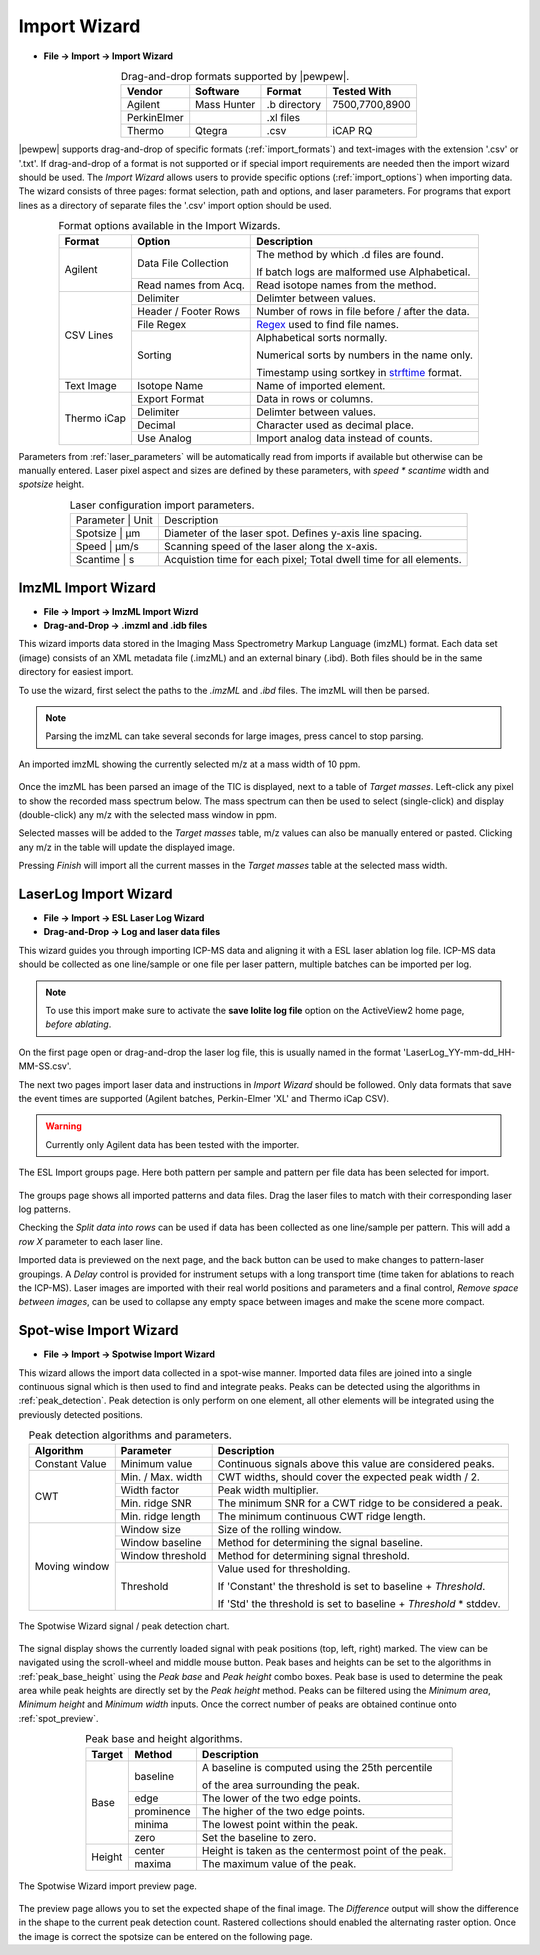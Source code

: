 Import Wizard
=============
.. index:: Import Wizard

* **File -> Import -> Import Wizard**

.. table::  Drag-and-drop formats supported by |pewpew|.
    :align: center
    :name: import_formats

    +-------------+-------------+--------------+----------------+
    | Vendor      | Software    | Format       | Tested With    |
    +=============+=============+==============+================+
    | Agilent     | Mass Hunter | .b directory | 7500,7700,8900 |
    +-------------+-------------+--------------+----------------+
    | PerkinElmer |             | .xl files    |                |
    +-------------+-------------+--------------+----------------+
    | Thermo      | Qtegra      | .csv         | iCAP RQ        |
    +-------------+-------------+--------------+----------------+

|pewpew| supports drag-and-drop of specific formats (:ref:`import_formats`) and text-images with the extension '.csv' or '.txt'.
If drag-and-drop of a format is not supported or if special import requirements are needed then the import wizard should be used.
The `Import Wizard` allows users to provide specific options (:ref:`import_options`) when importing data.
The wizard consists of three pages:
format selection, path and options, and laser parameters.
For programs that export lines as a directory of separate files the '.csv' import option should be used.

.. _Kriss-Kross: https://doi.org/10.1021/acs.analchem.9b02380
.. _Regex: https://docs.python.org/3.3/howto/regex.html
.. _strftime: https://manpages.debian.org/buster/manpages-dev/strftime.3.en.html


.. table:: Format options available in the Import Wizards.
   :align: center
   :name: import_options

   +-------------+----------------------+-------------------------------------------------+
   | Format      | Option               | Description                                     |
   +=============+======================+=================================================+
   | Agilent     | Data File Collection | The method by which .d files are found.         |
   |             |                      |                                                 |
   |             |                      | If batch logs are malformed use Alphabetical.   |
   +             +----------------------+-------------------------------------------------+
   |             | Read names from Acq. | Read isotope names from the method.             |
   +-------------+----------------------+-------------------------------------------------+
   | CSV Lines   | Delimiter            | Delimter between values.                        |
   +             +----------------------+-------------------------------------------------+
   |             | Header / Footer Rows | Number of rows in file before / after the data. |
   +             +----------------------+-------------------------------------------------+
   |             | File Regex           | Regex_ used to find file names.                 |
   +             +----------------------+-------------------------------------------------+
   |             | Sorting              | Alphabetical sorts normally.                    |
   |             |                      |                                                 |
   |             |                      | Numerical sorts by numbers in the name only.    |
   |             |                      |                                                 |
   |             |                      | Timestamp using sortkey in strftime_ format.    |
   +-------------+----------------------+-------------------------------------------------+
   | Text Image  | Isotope Name         | Name of imported element.                       |
   +-------------+----------------------+-------------------------------------------------+
   | Thermo iCap | Export Format        | Data in rows or columns.                        |
   +             +----------------------+-------------------------------------------------+
   |             | Delimiter            |  Delimter between values.                       |
   +             +----------------------+-------------------------------------------------+
   |             | Decimal              | Character used as decimal place.                |
   +             +----------------------+-------------------------------------------------+
   |             | Use Analog           | Import analog data instead of counts.           |
   +-------------+----------------------+-------------------------------------------------+

Parameters from :ref:`laser_parameters` will be automatically read from imports if available but otherwise can be manually entered. Laser pixel aspect and sizes are defined by these parameters, with `speed * scantime` width and `spotsize` height.

.. table:: Laser configuration import parameters.
   :align: center
   :name: laser_parameters

   +----------+-------+--------------------------------------------------------------------+
   | Parameter | Unit | Description                                                        |
   +----------+-------+--------------------------------------------------------------------+
   | Spotsize  | μm   | Diameter of the laser spot. Defines y-axis line spacing.           |
   +----------+-------+--------------------------------------------------------------------+
   | Speed     | μm/s | Scanning speed of the laser along the x-axis.                      |
   +----------+-------+--------------------------------------------------------------------+
   | Scantime  | s    | Acquistion time for each pixel; Total dwell time for all elements. |
   +----------+-------+--------------------------------------------------------------------+

ImzML Import Wizard
-------------------
.. index:: ImzML Import Wizard

* **File -> Import -> ImzML Import Wizrd**
* **Drag-and-Drop -> .imzml and .idb files**

This wizard imports data stored in the Imaging Mass Spectrometry Markup Language (imzML) format.
Each data set (image) consists of an XML metadata file (.imzML) and an external binary (.ibd).
Both files should be in the same directory for easiest import.

To use the wizard, first select the paths to the `.imzML` and `.ibd` files.
The imzML will then be parsed.

.. note::
    Parsing the imzML can take several seconds for large images, press cancel to stop parsing.

.. figure:: ../images/dialog_imzml_import.png
    :width: 480px
    :align: center
    :name: imzml_page

    An imported imzML showing the currently selected m/z at a mass width of 10 ppm.

Once the imzML has been parsed an image of the TIC is displayed, next to a table of *Target masses*.
Left-click any pixel to show the recorded mass spectrum below.
The mass spectrum can then be used to select (single-click) and display (double-click) any m/z with the selected mass window in ppm.

Selected masses will be added to the *Target masses* table, m/z values can also be manually entered or pasted.
Clicking any m/z in the table will update the displayed image.

Pressing *Finish* will import all the current masses in the *Target masses* table at the selected mass width.

LaserLog Import Wizard
-----------------------
.. index:: LaserLog Import Wizard

* **File -> Import -> ESL Laser Log Wizard**
* **Drag-and-Drop -> Log and laser data files**

This wizard guides you through importing ICP-MS data and aligning it with a ESL laser ablation log file.
ICP-MS data should be collected as one line/sample or one file per laser pattern, multiple batches can be imported per log.

.. note::
    To use this import make sure to activate the **save Iolite log file** option on the ActiveView2 home page, *before ablating*. 

On the first page open or drag-and-drop the laser log file, this is usually named in the format 'LaserLog_YY-mm-dd_HH-MM-SS.csv'.

The next two pages import laser data and instructions in `Import Wizard` should be followed.
Only data formats that save the event times are supported (Agilent batches, Perkin-Elmer 'XL' and Thermo iCap CSV).

.. warning:: 
    Currently only Agilent data has been tested with the importer.

.. figure:: ../images/dialog_nwi_import.png
    :width: 480px
    :align: center
    :name: nwi_laser_group

    The ESL Import groups page. Here both pattern per sample and pattern per file data has been selected for import.

The groups page shows all imported patterns and data files.
Drag the laser files to match with their corresponding laser log patterns.

Checking the *Split data into rows* can be used if data has been collected as one line/sample per pattern.
This will add a *row X* parameter to each laser line.

Imported data is previewed on the next page, and the back button can be used to make changes to pattern-laser groupings.
A *Delay* control is provided for instrument setups with a long transport time (time taken for ablations to reach the ICP-MS).
Laser images are imported with their real world positions and parameters and a final control,
*Remove space between images*, can be used to collapse any empty space between images and make the scene more compact.


Spot-wise Import Wizard
-----------------------
.. index:: Spot-wise Import Wizard

* **File -> Import -> Spotwise Import Wizard**

This wizard allows the import data collected in a spot-wise manner.
Imported data files are joined into a single continuous signal which is then used to find
and integrate peaks. Peaks can be detected using the algorithms in :ref:`peak_detection`.
Peak detection is only perform on one element, all other elements will be integrated using the previously detected positions.


.. table:: Peak detection algorithms and parameters.
   :align: center
   :name: peak_detection

   +----------------+-------------------+-------------------------------------------------------------------+
   | Algorithm      | Parameter         | Description                                                       |
   +================+===================+===================================================================+
   | Constant Value | Minimum value     | Continuous signals above this value are considered peaks.         |
   +----------------+-------------------+-------------------------------------------------------------------+
   | CWT            | Min. / Max. width | CWT widths, should cover the expected peak width / 2.             |
   +                +-------------------+-------------------------------------------------------------------+
   |                | Width factor      | Peak width multiplier.                                            |
   +                +-------------------+-------------------------------------------------------------------+
   |                | Min. ridge SNR    | The minimum SNR for a CWT ridge to be considered a peak.          |
   +                +-------------------+-------------------------------------------------------------------+
   |                | Min. ridge length | The minimum continuous CWT ridge length.                          |
   +----------------+-------------------+-------------------------------------------------------------------+
   | Moving window  | Window size       | Size of the rolling window.                                       |
   +                +-------------------+-------------------------------------------------------------------+
   |                | Window baseline   | Method for determining the signal baseline.                       |
   +                +-------------------+-------------------------------------------------------------------+
   |                | Window threshold  | Method for determining signal threshold.                          |
   +                +-------------------+-------------------------------------------------------------------+
   |                | Threshold         | Value used for thresholding.                                      |
   |                |                   |                                                                   |
   |                |                   | If 'Constant' the threshold is set to baseline + `Threshold`.     |
   |                |                   |                                                                   |
   |                |                   | If 'Std' the threshold is set to baseline + `Threshold` * stddev. |
   +----------------+-------------------+-------------------------------------------------------------------+


.. figure:: ../images/dialog_spot_signal.png
    :width: 480px
    :align: center
    :name: spot_signal

    The Spotwise Wizard signal / peak detection chart.

The signal display shows the currently loaded signal with peak positions (top, left, right) marked.
The view can be navigated using the scroll-wheel and middle mouse button.
Peak bases and heights can be set to the algorithms in :ref:`peak_base_height` using the `Peak base` and `Peak height` combo boxes.
Peak base is used to determine the peak area while peak heights are directly set by the `Peak height` method.
Peaks can be filtered using the `Minimum area`, `Minimum height` and `Minimum width` inputs.
Once the correct number of peaks are obtained continue onto :ref:`spot_preview`.

.. table:: Peak base and height algorithms.
   :align: center
   :name: peak_base_height

   +--------+------------+------------------------------------------------------+
   | Target | Method     | Description                                          |
   +========+============+======================================================+
   | Base   | baseline   | A baseline is computed using the 25th percentile     |
   |        |            |                                                      |
   |        |            | of the area surrounding the peak.                    |
   +        +------------+------------------------------------------------------+
   |        | edge       | The lower of the two edge points.                    |
   +        +------------+------------------------------------------------------+
   |        | prominence | The higher of the two edge points.                   |
   +        +------------+------------------------------------------------------+
   |        | minima     | The lowest point within the peak.                    |
   +        +------------+------------------------------------------------------+
   |        | zero       | Set the baseline to zero.                            |
   +--------+------------+------------------------------------------------------+
   | Height | center     | Height is taken as the centermost point of the peak. |
   +        +------------+------------------------------------------------------+
   |        | maxima     | The maximum value of the peak.                       |
   +--------+------------+------------------------------------------------------+


.. figure:: ../images/dialog_spot_preview.png
    :width: 480px
    :align: center
    :name: spot_preview

    The Spotwise Wizard import preview page.

The preview page allows you to set the expected shape of the final image.
The `Difference` output will show the difference in the shape to the current peak detection count.
Rastered collections should enabled the alternating raster option.
Once the image is correct the spotsize can be entered on the following page.

.. Kriss-Kross Import Wizard
.. -------------------------
.. .. index:: Kriss-Kross Import Wizard
..
.. * **File -> Import -> Kriss-Kross Import Wizard**
..
.. Import of Kriss-Kross_ collected Super-Resolution-Reconstruction images is performed
.. using the `Kriss-Kross Import Wizard`. This will guide users through import of the data
.. in a simliar manner to the :ref:`Import Wizard`.
..
.. .. seealso::
..     :ref:`Example: Importing file-per-line data`.
..      Example showing how to use the import wizard.
